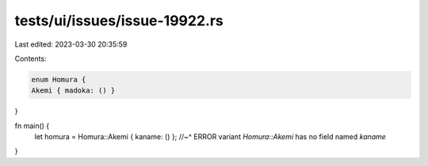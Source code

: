 tests/ui/issues/issue-19922.rs
==============================

Last edited: 2023-03-30 20:35:59

Contents:

.. code-block:: rs

    enum Homura {
    Akemi { madoka: () }
}

fn main() {
    let homura = Homura::Akemi { kaname: () };
    //~^ ERROR variant `Homura::Akemi` has no field named `kaname`
}



